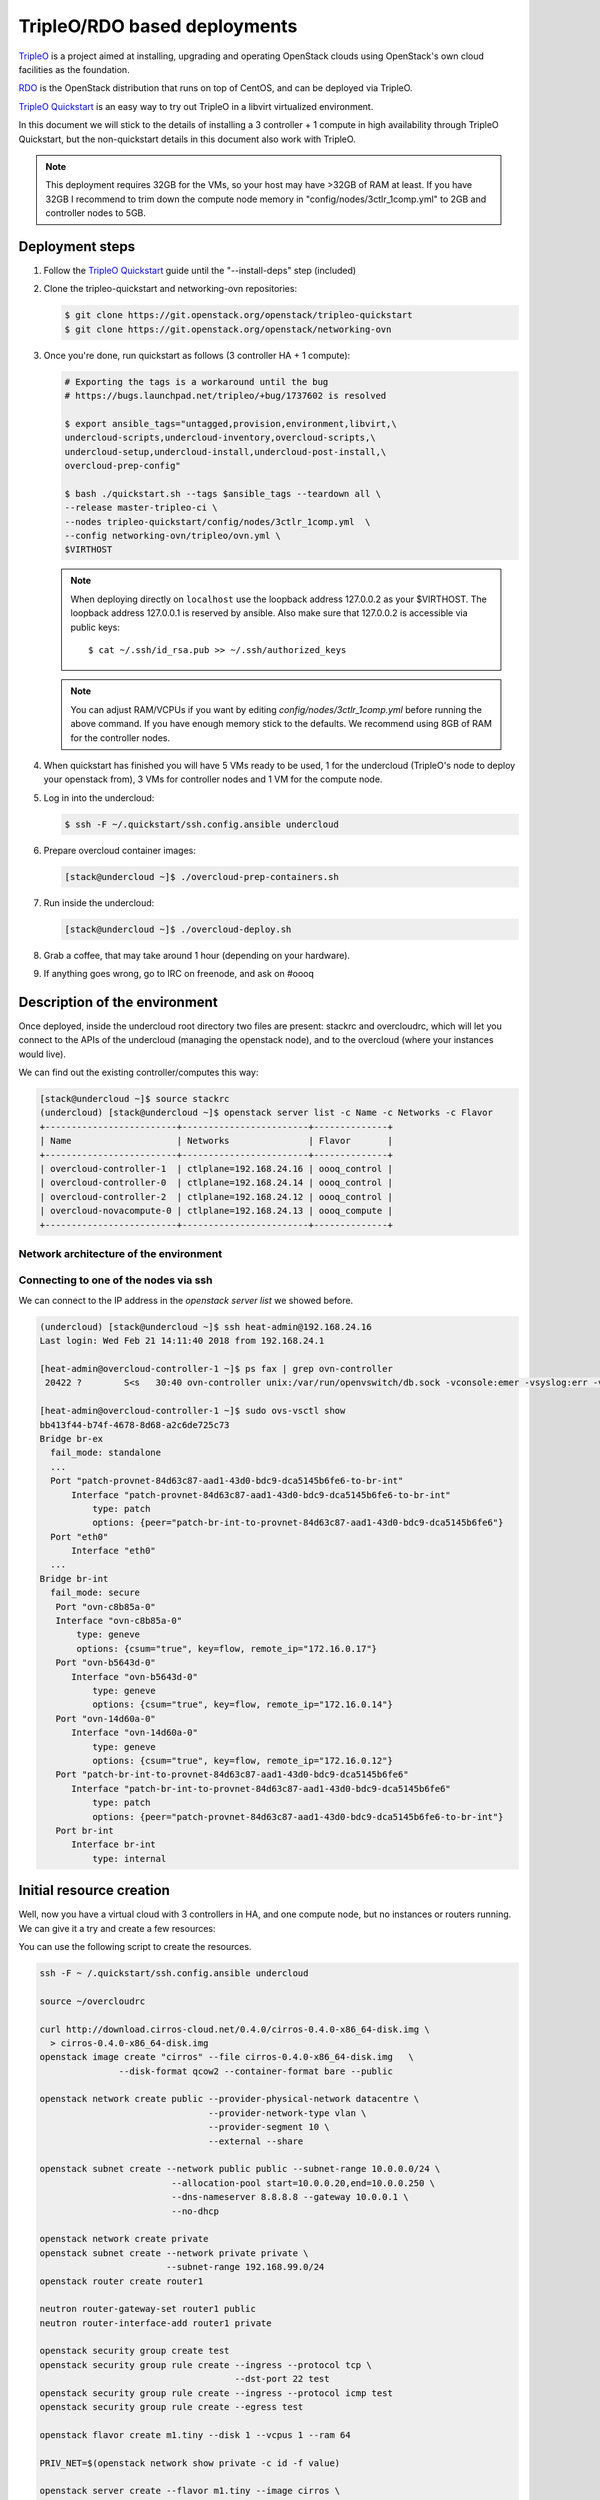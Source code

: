 =============================
TripleO/RDO based deployments
=============================

`TripleO <http://tripleo.org/>`_ is a project aimed at installing,
upgrading and operating OpenStack clouds using OpenStack's own cloud
facilities as the foundation.

`RDO <http://rdoproject.org/>`_ is the OpenStack distribution that runs on
top of CentOS, and can be deployed via TripleO.

`TripleO Quickstart`_ is an easy way to try out TripleO in a libvirt
virtualized environment.

In this document we will stick to the details of installing a 3 controller
+ 1 compute in high availability through TripleO Quickstart, but the
non-quickstart details in this document also work with TripleO.

.. _`TripleO Quickstart`: https://github.com/openstack/tripleo-quickstart/blob/master/README.rst

.. note::
   This deployment requires 32GB for the VMs, so your host may have >32GB of
   RAM at least. If you have 32GB I recommend to trim down the compute node
   memory in "config/nodes/3ctlr_1comp.yml" to 2GB and controller nodes to 5GB.


Deployment steps
================

#. Follow the `TripleO Quickstart`_ guide until the "--install-deps" step
   (included)

#. Clone the tripleo-quickstart and networking-ovn repositories:

   .. code-block:: console

      $ git clone https://git.openstack.org/openstack/tripleo-quickstart
      $ git clone https://git.openstack.org/openstack/networking-ovn

#. Once you're done, run quickstart as follows (3 controller HA + 1 compute):

   .. code-block:: console

      # Exporting the tags is a workaround until the bug
      # https://bugs.launchpad.net/tripleo/+bug/1737602 is resolved

      $ export ansible_tags="untagged,provision,environment,libvirt,\
      undercloud-scripts,undercloud-inventory,overcloud-scripts,\
      undercloud-setup,undercloud-install,undercloud-post-install,\
      overcloud-prep-config"

      $ bash ./quickstart.sh --tags $ansible_tags --teardown all \
      --release master-tripleo-ci \
      --nodes tripleo-quickstart/config/nodes/3ctlr_1comp.yml  \
      --config networking-ovn/tripleo/ovn.yml \
      $VIRTHOST

   .. note::

      When deploying directly on ``localhost`` use the loopback address
      127.0.0.2 as your $VIRTHOST. The loopback address 127.0.0.1 is
      reserved by ansible. Also make sure that 127.0.0.2 is accessible
      via public keys::

        $ cat ~/.ssh/id_rsa.pub >> ~/.ssh/authorized_keys

   .. note::
      You can adjust RAM/VCPUs if you want by editing
      *config/nodes/3ctlr_1comp.yml* before running the above command. If
      you have enough memory stick to the defaults. We recommend using 8GB
      of RAM for the controller nodes.

#. When quickstart has finished you will have 5 VMs ready to be used, 1 for
   the undercloud (TripleO's node to deploy your openstack from), 3 VMs for
   controller nodes and 1 VM for the compute node.

#. Log in into the undercloud:

   .. code-block:: console

      $ ssh -F ~/.quickstart/ssh.config.ansible undercloud

#. Prepare overcloud container images:

   .. code-block:: console

       [stack@undercloud ~]$ ./overcloud-prep-containers.sh

#. Run inside the undercloud:

   .. code-block:: console

       [stack@undercloud ~]$ ./overcloud-deploy.sh

#. Grab a coffee, that may take around 1 hour (depending on your hardware).

#. If anything goes wrong, go to IRC on freenode, and ask on #oooq

Description of the environment
==============================

Once deployed, inside the undercloud root directory two files are present:
stackrc and overcloudrc, which will let you connect to the APIs of the
undercloud (managing the openstack node), and to the overcloud (where
your instances would live).

We can find out the existing controller/computes this way:

.. code-block:: console

   [stack@undercloud ~]$ source stackrc
   (undercloud) [stack@undercloud ~]$ openstack server list -c Name -c Networks -c Flavor
   +-------------------------+------------------------+--------------+
   | Name                    | Networks               | Flavor       |
   +-------------------------+------------------------+--------------+
   | overcloud-controller-1  | ctlplane=192.168.24.16 | oooq_control |
   | overcloud-controller-0  | ctlplane=192.168.24.14 | oooq_control |
   | overcloud-controller-2  | ctlplane=192.168.24.12 | oooq_control |
   | overcloud-novacompute-0 | ctlplane=192.168.24.13 | oooq_compute |
   +-------------------------+------------------------+--------------+

Network architecture of the environment
~~~~~~~~~~~~~~~~~~~~~~~~~~~~~~~~~~~~~~~

.. image:: figures/tripleo-ovn-arch.svg
   :alt: TripleO Quickstart single NIC with vlans
   :align: center

Connecting to one of the nodes via ssh
~~~~~~~~~~~~~~~~~~~~~~~~~~~~~~~~~~~~~~

We can connect to the IP address in the `openstack server list` we showed
before.

.. code-block:: console

   (undercloud) [stack@undercloud ~]$ ssh heat-admin@192.168.24.16
   Last login: Wed Feb 21 14:11:40 2018 from 192.168.24.1

   [heat-admin@overcloud-controller-1 ~]$ ps fax | grep ovn-controller
    20422 ?        S<s   30:40 ovn-controller unix:/var/run/openvswitch/db.sock -vconsole:emer -vsyslog:err -vfile:info --no-chdir --log-file=/var/log/openvswitch/ovn-controller.log --pidfile=/var/run/openvswitch/ovn-controller.pid --detach

   [heat-admin@overcloud-controller-1 ~]$ sudo ovs-vsctl show
   bb413f44-b74f-4678-8d68-a2c6de725c73
   Bridge br-ex
     fail_mode: standalone
     ...
     Port "patch-provnet-84d63c87-aad1-43d0-bdc9-dca5145b6fe6-to-br-int"
         Interface "patch-provnet-84d63c87-aad1-43d0-bdc9-dca5145b6fe6-to-br-int"
             type: patch
             options: {peer="patch-br-int-to-provnet-84d63c87-aad1-43d0-bdc9-dca5145b6fe6"}
     Port "eth0"
         Interface "eth0"
     ...
   Bridge br-int
     fail_mode: secure
      Port "ovn-c8b85a-0"
      Interface "ovn-c8b85a-0"
          type: geneve
          options: {csum="true", key=flow, remote_ip="172.16.0.17"}
      Port "ovn-b5643d-0"
         Interface "ovn-b5643d-0"
             type: geneve
             options: {csum="true", key=flow, remote_ip="172.16.0.14"}
      Port "ovn-14d60a-0"
         Interface "ovn-14d60a-0"
             type: geneve
             options: {csum="true", key=flow, remote_ip="172.16.0.12"}
      Port "patch-br-int-to-provnet-84d63c87-aad1-43d0-bdc9-dca5145b6fe6"
         Interface "patch-br-int-to-provnet-84d63c87-aad1-43d0-bdc9-dca5145b6fe6"
             type: patch
             options: {peer="patch-provnet-84d63c87-aad1-43d0-bdc9-dca5145b6fe6-to-br-int"}
      Port br-int
         Interface br-int
             type: internal



Initial resource creation
=========================

Well, now you have a virtual cloud with 3 controllers in HA, and one compute
node, but no instances or routers running. We can give it a try and create a
few resources:

.. image:: figures/ovn-initial-resources.svg
   :alt: Initial resources we can create
   :align: center

You can use the following script to create the resources.

.. code-block:: console

   ssh -F ~ /.quickstart/ssh.config.ansible undercloud

   source ~/overcloudrc

   curl http://download.cirros-cloud.net/0.4.0/cirros-0.4.0-x86_64-disk.img \
     > cirros-0.4.0-x86_64-disk.img
   openstack image create "cirros" --file cirros-0.4.0-x86_64-disk.img   \
                  --disk-format qcow2 --container-format bare --public

   openstack network create public --provider-physical-network datacentre \
                                   --provider-network-type vlan \
                                   --provider-segment 10 \
                                   --external --share

   openstack subnet create --network public public --subnet-range 10.0.0.0/24 \
                            --allocation-pool start=10.0.0.20,end=10.0.0.250 \
                            --dns-nameserver 8.8.8.8 --gateway 10.0.0.1 \
                            --no-dhcp

   openstack network create private
   openstack subnet create --network private private \
                           --subnet-range 192.168.99.0/24
   openstack router create router1

   neutron router-gateway-set router1 public
   neutron router-interface-add router1 private

   openstack security group create test
   openstack security group rule create --ingress --protocol tcp \
                                        --dst-port 22 test
   openstack security group rule create --ingress --protocol icmp test
   openstack security group rule create --egress test

   openstack flavor create m1.tiny --disk 1 --vcpus 1 --ram 64

   PRIV_NET=$(openstack network show private -c id -f value)

   openstack server create --flavor m1.tiny --image cirros \
                           --nic net-id=$PRIV_NET --security-group test \
                           --wait cirros

   openstack floating ip create --floating-ip-address 10.0.0.130 public
   openstack server add floating ip cirros 10.0.0.130


.. note::
   You can now log in into the instance if you want.
   In a CirrOS >0.4.0 image, the login account is cirros. The password is
   *gocubsgo*.


.. code-block:: console

   (overcloud) [stack@undercloud ~]$ ssh cirros@10.0.0.130
   cirros@10.0.0.130's password:

   $ ip a | grep eth0 -A 10
   2: eth0: <BROADCAST,MULTICAST,UP,LOWER_UP> mtu 1442 qdisc pfifo_fast qlen 1000
       link/ether fa:16:3e:85:b4:66 brd ff:ff:ff:ff:ff:ff
       inet 192.168.99.5/24 brd 192.168.99.255 scope global eth0
          valid_lft forever preferred_lft forever
       inet6 fe80::f816:3eff:fe85:b466/64 scope link
          valid_lft forever preferred_lft forever

   $ ping 10.0.0.1
   PING 10.0.0.1 (10.0.0.1): 56 data bytes
   64 bytes from 10.0.0.1: seq=0 ttl=63 time=2.145 ms
   64 bytes from 10.0.0.1: seq=1 ttl=63 time=1.025 ms
   64 bytes from 10.0.0.1: seq=2 ttl=63 time=0.836 ms
   ^C
   --- 10.0.0.1 ping statistics ---
   3 packets transmitted, 3 packets received, 0% packet loss
   round-trip min/avg/max = 0.836/1.335/2.145 ms

   $ ping 8.8.8.8
   PING 8.8.8.8 (8.8.8.8): 56 data bytes
   64 bytes from 8.8.8.8: seq=0 ttl=52 time=3.943 ms
   64 bytes from 8.8.8.8: seq=1 ttl=52 time=4.519 ms
   64 bytes from 8.8.8.8: seq=2 ttl=52 time=3.778 ms

   $ curl http://169.254.169.254/2009-04-04/meta-data/instance-id
   i-00000002
